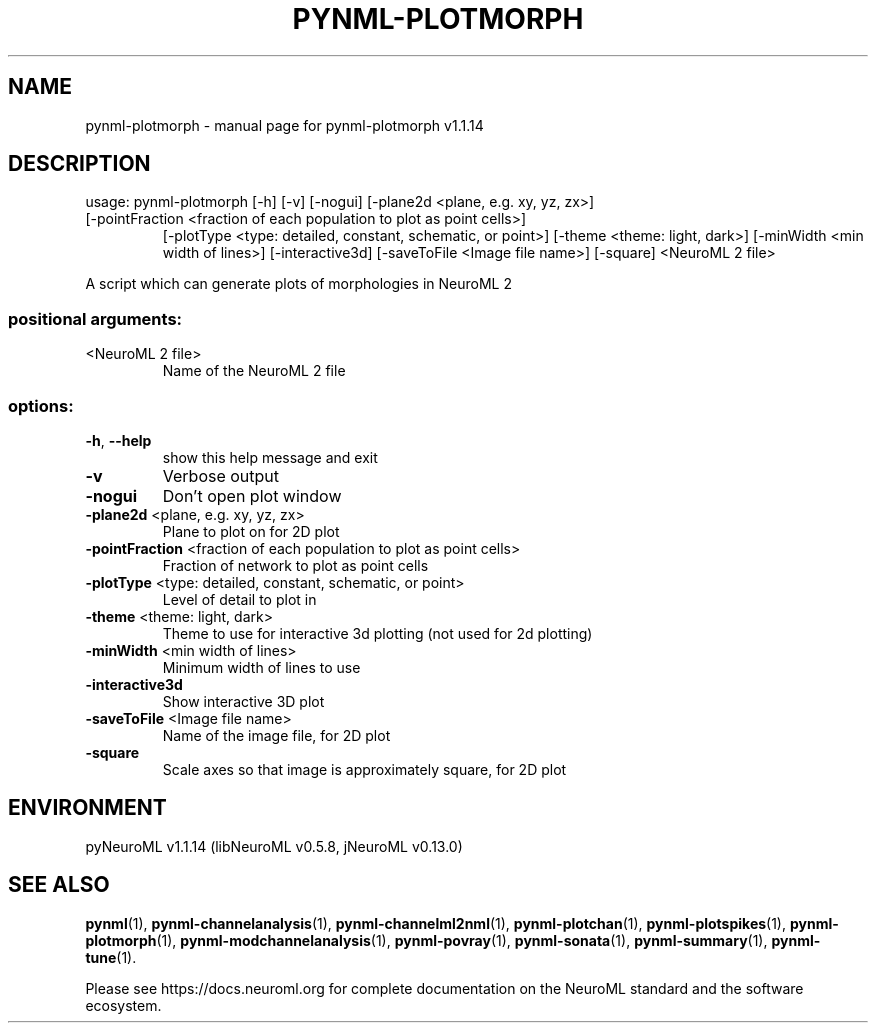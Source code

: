 .\" DO NOT MODIFY THIS FILE!  It was generated by help2man 1.49.3.
.TH PYNML-PLOTMORPH "1" "February 2024" "pynml-plotmorph v1.1.14" "User Commands"
.SH NAME
pynml-plotmorph \- manual page for pynml-plotmorph v1.1.14
.SH DESCRIPTION
usage: pynml\-plotmorph [\-h] [\-v] [\-nogui] [\-plane2d <plane, e.g. xy, yz, zx>]
.TP
[\-pointFraction <fraction of each population to plot as point cells>]
[\-plotType <type: detailed, constant, schematic, or point>]
[\-theme <theme: light, dark>]
[\-minWidth <min width of lines>] [\-interactive3d]
[\-saveToFile <Image file name>] [\-square]
<NeuroML 2 file>
.PP
A script which can generate plots of morphologies in NeuroML 2
.SS "positional arguments:"
.TP
<NeuroML 2 file>
Name of the NeuroML 2 file
.SS "options:"
.TP
\fB\-h\fR, \fB\-\-help\fR
show this help message and exit
.TP
\fB\-v\fR
Verbose output
.TP
\fB\-nogui\fR
Don't open plot window
.TP
\fB\-plane2d\fR <plane, e.g. xy, yz, zx>
Plane to plot on for 2D plot
.TP
\fB\-pointFraction\fR <fraction of each population to plot as point cells>
Fraction of network to plot as point cells
.TP
\fB\-plotType\fR <type: detailed, constant, schematic, or point>
Level of detail to plot in
.TP
\fB\-theme\fR <theme: light, dark>
Theme to use for interactive 3d plotting (not used for
2d plotting)
.TP
\fB\-minWidth\fR <min width of lines>
Minimum width of lines to use
.TP
\fB\-interactive3d\fR
Show interactive 3D plot
.TP
\fB\-saveToFile\fR <Image file name>
Name of the image file, for 2D plot
.TP
\fB\-square\fR
Scale axes so that image is approximately square, for
2D plot
.SH ENVIRONMENT
.PP
pyNeuroML v1.1.14 (libNeuroML v0.5.8, jNeuroML v0.13.0)
.SH "SEE ALSO"
.BR pynml (1),
.BR pynml-channelanalysis (1),
.BR pynml-channelml2nml (1),
.BR pynml-plotchan (1),
.BR pynml-plotspikes (1),
.BR pynml-plotmorph (1),
.BR pynml-modchannelanalysis (1),
.BR pynml-povray (1),
.BR pynml-sonata (1),
.BR pynml-summary (1),
.BR pynml-tune (1).
.PP
Please see https://docs.neuroml.org for complete documentation on the NeuroML standard and the software ecosystem.

